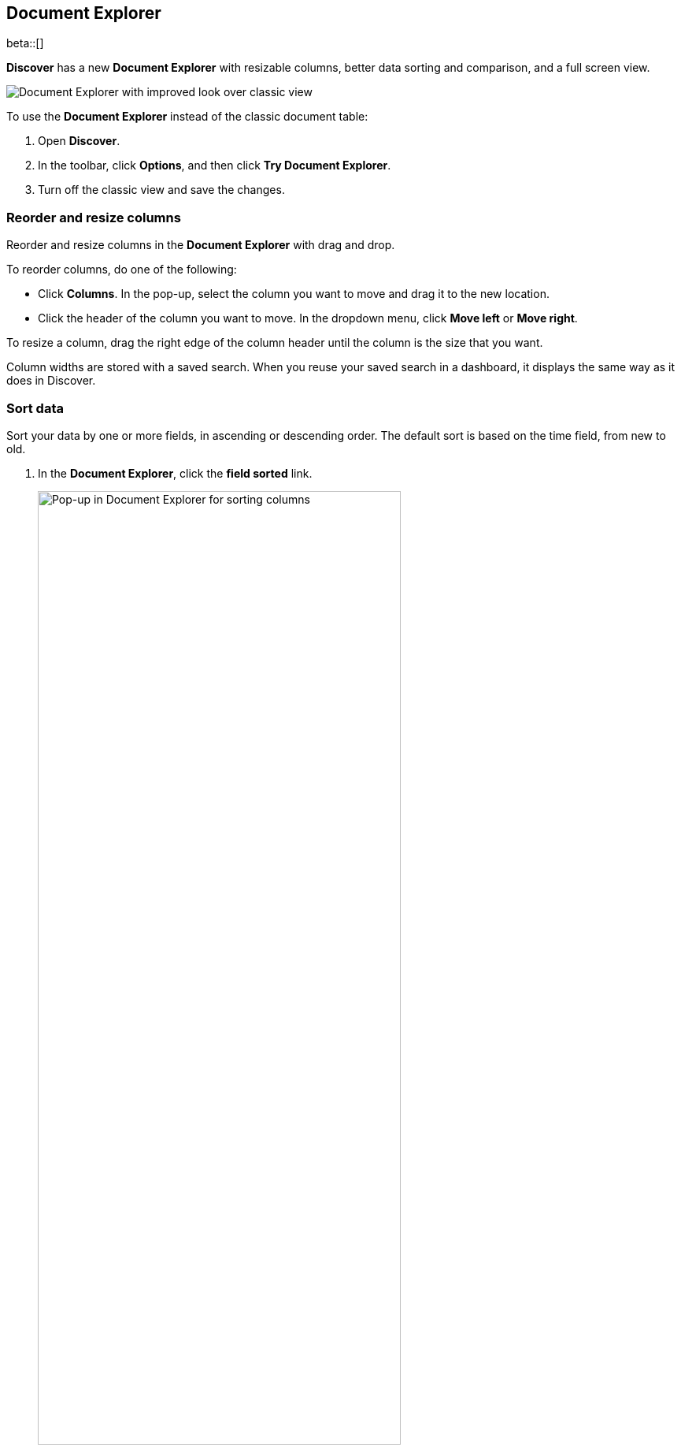 [[document-explorer]]
== Document Explorer

beta::[]

*Discover* has a new *Document Explorer* with resizable columns, better data sorting and comparison,
and a full screen view.

[role="screenshot"]
image::images/document-explorer.png[Document Explorer with improved look over classic view]

To use the *Document Explorer* instead of the classic document table:

. Open *Discover*.
. In the toolbar, click *Options*, and then click *Try Document Explorer*.
. Turn off the classic view and save the changes.

[float]
[[document-explorer-columns]]
=== Reorder and resize columns

Reorder and resize columns in the *Document Explorer* with drag and drop.

To reorder columns, do one of the following:

* Click *Columns*. In the pop-up, select the column you want to move and drag it to the new location.

* Click the header of the column you want to move. In the dropdown menu, click *Move left* or *Move right*.

To resize a column, drag the right edge of the column header until the column is the size that you want.

Column widths are stored with a saved search.  When you reuse your saved search in a dashboard, it displays the same way as it does in Discover.

[float]
[[document-explorer-sort-data]]
=== Sort data

Sort your data by one or more fields, in ascending or descending order.
The default sort is based on the time field, from new to old.

. In the *Document Explorer*, click the *field sorted* link.
+
[role="screenshot"]
image::images/document-explorer-sort-data.png[Pop-up in Document Explorer for sorting columns, width="75%"]

. In the pop-up, expand the dropdown menu to add more fields to the sort.
+
By default, columns in a multi-field are sorted in the order they are added.
This example sorts first by `order_date`, and then by `geo.country_iso_code`.
+
[role="screenshot"]
image::images/document-explorer-multi-field.png[Multi field sort in Document Explorer, width="75%"]

. To change the order of a multi-field sort, select a field in the pop-up, and then drag it to the new location.

[float]
[[document-explorer-compare-data]]
=== Compare data

Select specific documents to compare a subset of data.

. Select the checkboxes of the documents that you want to compare.

. Click the *documents selected* link, and then select *Show selected documents only*.
+
[role="screenshot"]
image::images/document-explorer-compare-data.png[Multi field sort in Document Explorer, width="75%"]

[float]
[[document-explorer-expand-documents]]
=== Expand documents

Dive into an individual document to view its fields and the documents that occurred before and after it.

. Click the expand icon.
+
[role="screenshot"]
image::images/document-explorer-expand.png[Multi field sort in Document Explorer]

. Scan through the fields and their values. If you find a field of interest,
click the actions icon for filters and other controls.
. To view documents that occurred before or after the event you are looking at, click <<discover-view-surrounding-documents,Surrounding documents>>.
. For direct access to a particular document, click <<discover-view-single-document,**Single document**>>.

[float]
[[document-explorer-full-screen]]
=== View in full screen mode

To view as much data as possible and eliminate distractions, click the fullscreen icon
image:images/fullscreen-icon.png[icon to display the Document Explorer in fullscreen mode].
